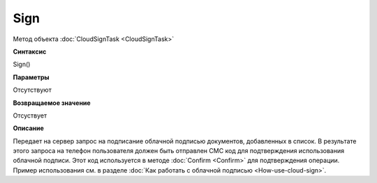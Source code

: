 ﻿Sign
====

Метод объекта :doc:`CloudSignTask <CloudSignTask>`

**Синтаксис**


Sign()

**Параметры**

Отсутствуют


**Возвращаемое значение**

Отсуствует


**Описание**


Передает на сервер запрос на подписание облачной подписью документов, 
добавленных в список. В результате этого запроса на телефон пользователя 
должен быть отправлен СМС код для подтверждения использования облачной подписи.
Этот код используется в методе :doc:`Confirm <Confirm>` для подтверждения
операции.
Пример использования см. в разделе :doc:`Как работать с облачной подписью <How-use-cloud-sign>`.
